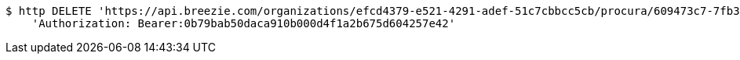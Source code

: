 [source,bash]
----
$ http DELETE 'https://api.breezie.com/organizations/efcd4379-e521-4291-adef-51c7cbbcc5cb/procura/609473c7-7fb3-4c63-8865-560204bfa3df' \
    'Authorization: Bearer:0b79bab50daca910b000d4f1a2b675d604257e42'
----